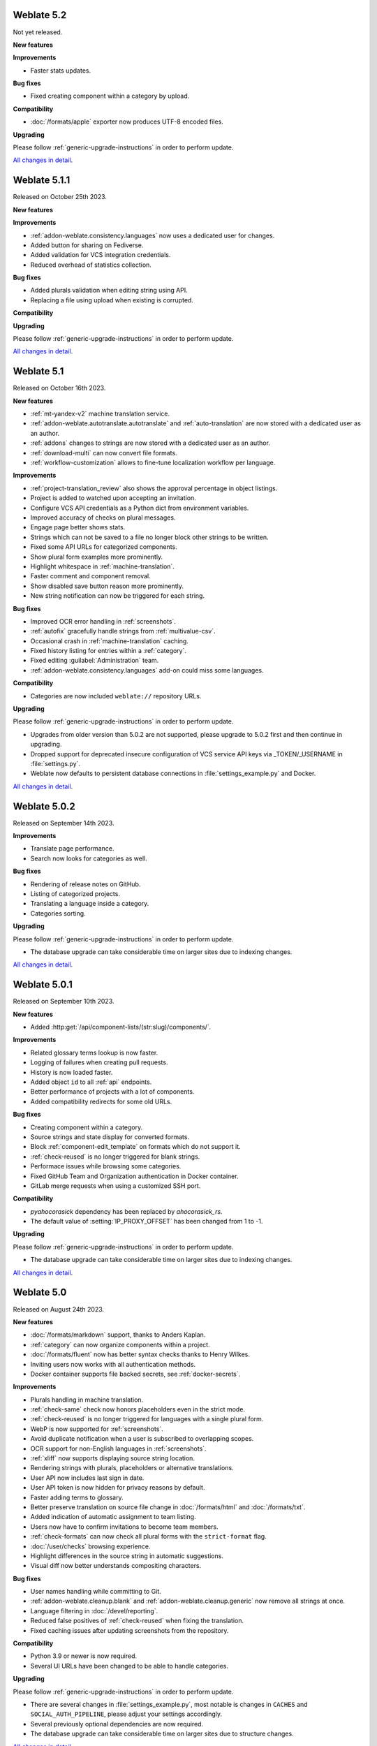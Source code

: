 Weblate 5.2
-----------

Not yet released.

**New features**

**Improvements**

* Faster stats updates.

**Bug fixes**

* Fixed creating component within a category by upload.

**Compatibility**

* :doc:`/formats/apple` exporter now produces UTF-8 encoded files.

**Upgrading**

Please follow :ref:`generic-upgrade-instructions` in order to perform update.

`All changes in detail <https://github.com/WeblateOrg/weblate/milestone/104?closed=1>`__.

Weblate 5.1.1
-------------

Released on October 25th 2023.

**New features**

**Improvements**

* :ref:`addon-weblate.consistency.languages` now uses a dedicated user for changes.
* Added button for sharing on Fediverse.
* Added validation for VCS integration credentials.
* Reduced overhead of statistics collection.

**Bug fixes**

* Added plurals validation when editing string using API.
* Replacing a file using upload when existing is corrupted.

**Compatibility**

**Upgrading**

Please follow :ref:`generic-upgrade-instructions` in order to perform update.

`All changes in detail <https://github.com/WeblateOrg/weblate/milestone/106?closed=1>`__.

Weblate 5.1
-----------

Released on October 16th 2023.

**New features**

* :ref:`mt-yandex-v2` machine translation service.
* :ref:`addon-weblate.autotranslate.autotranslate` and :ref:`auto-translation` are now stored with a dedicated user as an author.
* :ref:`addons` changes to strings are now stored with a dedicated user as an author.
* :ref:`download-multi` can now convert file formats.
* :ref:`workflow-customization` allows to fine-tune localization workflow per language.

**Improvements**

* :ref:`project-translation_review` also shows the approval percentage in object listings.
* Project is added to watched upon accepting an invitation.
* Configure VCS API credentials as a Python dict from environment variables.
* Improved accuracy of checks on plural messages.
* Engage page better shows stats.
* Strings which can not be saved to a file no longer block other strings to be written.
* Fixed some API URLs for categorized components.
* Show plural form examples more prominently.
* Highlight whitespace in :ref:`machine-translation`.
* Faster comment and component removal.
* Show disabled save button reason more prominently.
* New string notification can now be triggered for each string.

**Bug fixes**

* Improved OCR error handling in :ref:`screenshots`.
* :ref:`autofix` gracefully handle strings from :ref:`multivalue-csv`.
* Occasional crash in :ref:`machine-translation` caching.
* Fixed history listing for entries within a :ref:`category`.
* Fixed editing :guilabel:`Administration` team.
* :ref:`addon-weblate.consistency.languages` add-on could miss some languages.

**Compatibility**

* Categories are now included ``weblate://`` repository URLs.

**Upgrading**

Please follow :ref:`generic-upgrade-instructions` in order to perform update.

* Upgrades from older version than 5.0.2 are not supported, please upgrade to 5.0.2 first and then continue in upgrading.
* Dropped support for deprecated insecure configuration of VCS service API keys via _TOKEN/_USERNAME in :file:`settings.py`.
* Weblate now defaults to persistent database connections in :file:`settings_example.py` and Docker.

`All changes in detail <https://github.com/WeblateOrg/weblate/milestone/100?closed=1>`__.

Weblate 5.0.2
-------------

Released on September 14th 2023.

**Improvements**

* Translate page performance.
* Search now looks for categories as well.

**Bug fixes**

* Rendering of release notes on GitHub.
* Listing of categorized projects.
* Translating a language inside a category.
* Categories sorting.

**Upgrading**

Please follow :ref:`generic-upgrade-instructions` in order to perform update.

* The database upgrade can take considerable time on larger sites due to indexing changes.

`All changes in detail <https://github.com/WeblateOrg/weblate/milestone/105?closed=1>`__.

Weblate 5.0.1
-------------

Released on September 10th 2023.

**New features**

* Added :http:get:`/api/component-lists/(str:slug)/components/`.

**Improvements**

* Related glossary terms lookup is now faster.
* Logging of failures when creating pull requests.
* History is now loaded faster.
* Added object ``id`` to all :ref:`api` endpoints.
* Better performance of projects with a lot of components.
* Added compatibility redirects for some old URLs.

**Bug fixes**

* Creating component within a category.
* Source strings and state display for converted formats.
* Block :ref:`component-edit_template` on formats which do not support it.
* :ref:`check-reused` is no longer triggered for blank strings.
* Performace issues while browsing some categories.
* Fixed GitHub Team and Organization authentication in Docker container.
* GitLab merge requests when using a customized SSH port.

**Compatibility**

* `pyahocorasick` dependency has been replaced by `ahocorasick_rs`.
* The default value of :setting:`IP_PROXY_OFFSET` has been changed from 1 to -1.

**Upgrading**

Please follow :ref:`generic-upgrade-instructions` in order to perform update.

* The database upgrade can take considerable time on larger sites due to indexing changes.

`All changes in detail <https://github.com/WeblateOrg/weblate/milestone/103?closed=1>`__.

Weblate 5.0
-----------

Released on August 24th 2023.

**New features**

* :doc:`/formats/markdown` support, thanks to Anders Kaplan.
* :ref:`category` can now organize components within a project.
* :doc:`/formats/fluent` now has better syntax checks thanks to Henry Wilkes.
* Inviting users now works with all authentication methods.
* Docker container supports file backed secrets, see :ref:`docker-secrets`.

**Improvements**

* Plurals handling in machine translation.
* :ref:`check-same` check now honors placeholders even in the strict mode.
* :ref:`check-reused` is no longer triggered for languages with a single plural form.
* WebP is now supported for :ref:`screenshots`.
* Avoid duplicate notification when a user is subscribed to overlapping scopes.
* OCR support for non-English languages in :ref:`screenshots`.
* :ref:`xliff` now supports displaying source string location.
* Rendering strings with plurals, placeholders or alternative translations.
* User API now includes last sign in date.
* User API token is now hidden for privacy reasons by default.
* Faster adding terms to glossary.
* Better preserve translation on source file change in :doc:`/formats/html` and :doc:`/formats/txt`.
* Added indication of automatic assignment to team listing.
* Users now have to confirm invitations to become team members.
* :ref:`check-formats` can now check all plural forms with the ``strict-format`` flag.
* :doc:`/user/checks` browsing experience.
* Highlight differences in the source string in automatic suggestions.
* Visual diff now better understands compositing characters.

**Bug fixes**

* User names handling while committing to Git.
* :ref:`addon-weblate.cleanup.blank` and :ref:`addon-weblate.cleanup.generic` now remove all strings at once.
* Language filtering in :doc:`/devel/reporting`.
* Reduced false positives of :ref:`check-reused` when fixing the translation.
* Fixed caching issues after updating screenshots from the repository.

**Compatibility**

* Python 3.9 or newer is now required.
* Several UI URLs have been changed to be able to handle categories.

**Upgrading**

Please follow :ref:`generic-upgrade-instructions` in order to perform update.

* There are several changes in :file:`settings_example.py`, most notable is changes in ``CACHES`` and ``SOCIAL_AUTH_PIPELINE``, please adjust your settings accordingly.
* Several previously optional dependencies are now required.
* The database upgrade can take considerable time on larger sites due to structure changes.

`All changes in detail <https://github.com/WeblateOrg/weblate/milestone/99?closed=1>`__.
